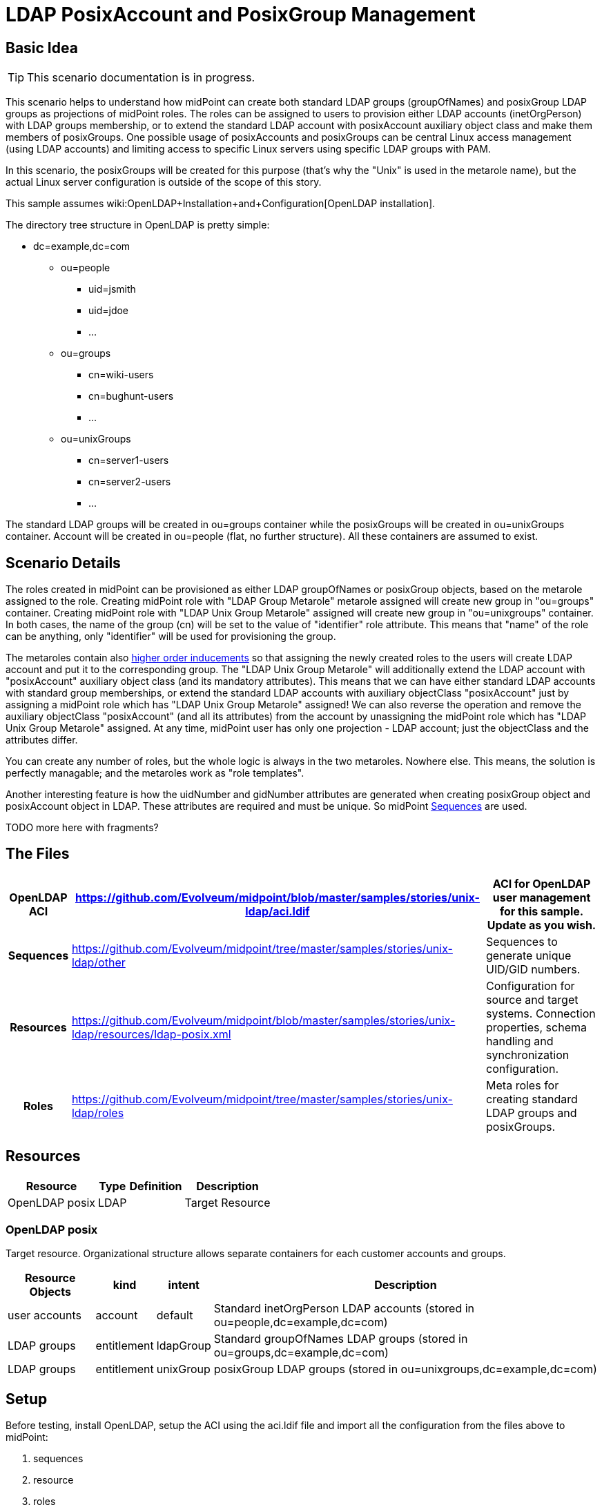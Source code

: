 = LDAP PosixAccount and PosixGroup Management
:page-wiki-name: LDAP PosixAccount and PosixGroup Management
:page-wiki-id: 22741881
:page-wiki-metadata-create-user: vix
:page-wiki-metadata-create-date: 2016-07-14T18:51:15.704+02:00
:page-wiki-metadata-modify-user: vix
:page-wiki-metadata-modify-date: 2016-07-25T13:32:35.601+02:00
:page-upkeep-status: yellow
:page-toc: top


== Basic Idea

[TIP]
====
This scenario documentation is in progress.
====

This scenario helps to understand how midPoint can create both standard LDAP groups (groupOfNames) and posixGroup LDAP groups as projections of midPoint roles.
The roles can be assigned to users to provision either LDAP accounts (inetOrgPerson) with LDAP groups membership, or to extend the standard LDAP account with posixAccount auxiliary object class and make them members of posixGroups.
One possible usage of posixAccounts and posixGroups can be central Linux access management (using LDAP accounts) and limiting access to specific Linux servers using specific LDAP groups with PAM.

In this scenario, the posixGroups will be created for this purpose (that's why the "Unix" is used in the metarole name), but the actual Linux server configuration is outside of the scope of this story.

This sample assumes wiki:OpenLDAP+Installation+and+Configuration[OpenLDAP installation].

The directory tree structure in OpenLDAP is pretty simple:

* dc=example,dc=com

** ou=people

*** uid=jsmith

*** uid=jdoe

*** ...



** ou=groups

*** cn=wiki-users

*** cn=bughunt-users

*** ...



** ou=unixGroups

*** cn=server1-users

*** cn=server2-users

*** ...





The standard LDAP groups will be created in ou=groups container while the posixGroups will be created in ou=unixGroups container.
Account will be created in ou=people (flat, no further structure).
All these containers are assumed to exist.


== Scenario Details

The roles created in midPoint can be provisioned as either LDAP groupOfNames or posixGroup objects, based on the metarole assigned to the role.
Creating midPoint role with "LDAP Group Metarole" metarole assigned will create new group in "ou=groups" container.
Creating midPoint role with "LDAP Unix Group Metarole" assigned will create new group in "ou=unixgroups" container.
In both cases, the name of the group (cn) will be set to the value of "identifier" role attribute.
This means that "name" of the role can be anything, only "identifier" will be used for provisioning the group.

The metaroles contain also xref:/midpoint/reference/roles-policies/metaroles/gensync/[higher order inducements] so that assigning the newly created roles to the users will create LDAP account and put it to the corresponding group.
The "LDAP Unix Group Metarole" will additionally extend the LDAP account with "posixAccount" auxiliary object class (and its mandatory attributes).
This means that we can have either standard LDAP accounts with standard group memberships, or extend the standard LDAP accounts with auxiliary objectClass "posixAccount" just by assigning a midPoint role which has "LDAP Unix Group Metarole" assigned! We can also reverse the operation and remove the auxiliary objectClass "posixAccount" (and all its attributes) from the account by unassigning the midPoint role which has "LDAP Unix Group Metarole" assigned.
At any time, midPoint user has only one projection - LDAP account; just the objectClass and the attributes differ.

You can create any number of roles, but the whole logic is always in the two metaroles.
Nowhere else.
This means, the solution is perfectly managable; and the metaroles work as "role templates".

Another interesting feature is how the uidNumber and gidNumber attributes are generated when creating posixGroup object and posixAccount object in LDAP.
These attributes are required and must be unique.
So midPoint xref:/midpoint/reference/expressions/sequences/[Sequences] are used.

TODO more here with fragments?


== The Files

[%autowidth,cols="h,1,1"]
|===
| OpenLDAP ACI | https://github.com/Evolveum/midpoint/blob/master/samples/stories/unix-ldap/aci.ldif | ACI for OpenLDAP user management for this sample. Update as you wish.

| Sequences
| link:https://github.com/Evolveum/midpoint/tree/master/samples/stories/unix-ldap/other[https://github.com/Evolveum/midpoint/tree/master/samples/stories/unix-ldap/other]
| Sequences to generate unique UID/GID numbers.


| Resources
| link:https://github.com/Evolveum/midpoint/blob/master/samples/stories/unix-ldap/resources/ldap-posix.xml[https://github.com/Evolveum/midpoint/blob/master/samples/stories/unix-ldap/resources/ldap-posix.xml]
| Configuration for source and target systems.
Connection properties, schema handling and synchronization configuration.


| Roles
| link:https://github.com/Evolveum/midpoint/tree/master/samples/stories/unix-ldap/roles[https://github.com/Evolveum/midpoint/tree/master/samples/stories/unix-ldap/roles]
| Meta roles for creating standard LDAP groups and posixGroups.


|===


== Resources



[%autowidth]
|===
| Resource | Type | Definition | Description

| OpenLDAP posix
| LDAP
|
| Target Resource


|===


=== OpenLDAP posix

Target resource.
Organizational structure allows separate containers for each customer accounts and groups.

[%autowidth]
|===
| Resource Objects | kind | intent | Description

| user accounts
| account
| default
| Standard inetOrgPerson LDAP accounts (stored in ou=people,dc=example,dc=com)


| LDAP groups
| entitlement
| ldapGroup
| Standard groupOfNames LDAP groups (stored in ou=groups,dc=example,dc=com)


| LDAP groups
| entitlement
| unixGroup
| posixGroup LDAP groups (stored in ou=unixgroups,dc=example,dc=com)


|===


== Setup

Before testing, install OpenLDAP, setup the ACI using the aci.ldif file and import all the configuration from the files above to midPoint:

. sequences

. resource

. roles


== Scenarios

The following sections describe scenarios prepared for this sample.


=== New role with standard LDAP group projection

. administrators logs in using midPoint GUI

. administrators clicks Roles, then New role

. administrator fills in the following attributes:

.. `name`, e.g. "LDAP Group Wiki Users"

.. `identifier` (this will become the group's `cn` attribute), e.g. "wiki-users"



. administrator assigns the metarole "LDAP Group Metarole" (Assignments, not Inducements tab!)

. administrator saves the form

. midPoint will create a new LDAP group in OpenLDAP:

.. dn: cn=identifier,ou=groups,dc=example,dc=com, e.g. cn=wiki-users,ou=groups,dc=example,dc=com

.. objectClass: groupOfNames




=== New role with posixGroup LDAP group projection

. administrators logs in using midPoint GUI

. administrators clicks Roles, then New role

. administrator fills in the following attributes:

.. `name`, e.g. "LDAP Unix Group - Access to Athena"` +
`

.. `identifier` (this will become the group's `cn` attribute), e.g. "athena-users"



. administrator assigns the metarole "LDAP Unix Group Metarole" (Assignments, not Inducements tab!)

. administrator saves the form

. midPoint will generate unique GID number using xref:/midpoint/reference/expressions/sequences/[Sequences] and store it in role's `extension/gidNumber` attribute.
This is done in the metarole's focus mapping named "sequenceGID".

. midPoint will create a new LDAP group in OpenLDAP:

.. dn: cn=identifier,ou=unixgroups,dc=example,dc=com, e.g. "cn=athena-users,ou=unixgroups,dc=example,dc=com"

.. gidNumber: the value generated by midPoint sequence, which is present in role's `extension/gidNumber` attribute.

.. objectClass: posixGroup




=== New user with standard LDAP account with standard LDAP group membership

. administrator logs in using midPoint GUI

. administrators clicks Users, then New user

. administrator fills in the following attributes:

.. `name`, e.g. jsmith

.. `givenName`, e.g. John

.. `familyName`, e.g. Smith

.. `password`



. administrators assigns the previously created role for LDAP group (not metarole!), e.g. "LDAP Group Wiki Users"

. administrator saves the form

. midPoint will create a new LDAP account in OpenLDAP, e.g.:

.. dn: uid=jsmith,ou=people,dc=example,dc=com

.. objectClass: inetOrgPerson

.. cn: John Smith

.. sn: Smith

.. givenName: John

.. uid: jsmith



. midPoint will make the new account member of the group created previously by the assigned role, e.g. "cn=wiki-users,ou=groups,dc=example,dc=com".

Everything for provisioning standard LDAP accounts is contained in the metarole "LDAP Group Metarole".
So all you need is to do is create roles which will have projections - groupOfNames; and to create users and assign them the newly created roles.


=== Extending standard LDAP account with posixAccount objectClass and posixGroup membership

. administrator logs in using midPoint GUI

. administrators clicks Users, then List users and edits the user, e.g. "jsmith"

. administrators assigns the previously created role for LDAP Unix group (not metarole!), e.g. "LDAP Unix Group - Access to Athena"

. administrator saves the form

. midPoint will generate unique UID number using xref:/midpoint/reference/expressions/sequences/[Sequences] and store it in user's `extension/uidNumber` attribute.This is done in the metarole's focus mapping named "sequenceUID" in the higher order inducement (so it will apply to the User, not Role).

. midPoint will create a new LDAP account in OpenLDAP if it does not exist yet and posixAccount auxiliary objectClass and its attribute will be computed: +


.. dn: uid=jsmith,ou=people,dc=example,dc=com

.. objectClass:

... inetOrgPerson

... posixAccount (auxiliary)



.. cn: John Smith

.. sn: Smith

.. givenName: John

.. uid: jsmith

.. gidNumber: the value generated by midPoint sequence, which is present in user's `extension/uidNumber` attribute.
This is intentionally the same value as `uidNumber` (primary user group).

.. homeDirectory: /home/jsmith

.. uidNumber: the value generated by midPoint sequence, which is present in user's `extension/uidNumber` attribute.

.. gecos: John Smith



. midPoint will make the new account member of the posixGroup created previously by the assigned role, e.g. "cn=athena-users,ou=unixgroups,dc=example,dc=com".
(The membership will use "memberUid" attribute of the group).
This is done in metarole's association in the higher order inducement (so it will apply to the User, not Role).

Everything for provisioning posixAccount accounts is contained in the metarole "LDAP Unix Group Metarole".
So all you need is to do is create roles which will have projections - posixGroups; and to create users and assign them the newly created roles.


== See Also

* xref:/midpoint/reference/samples/[Configuration Samples]